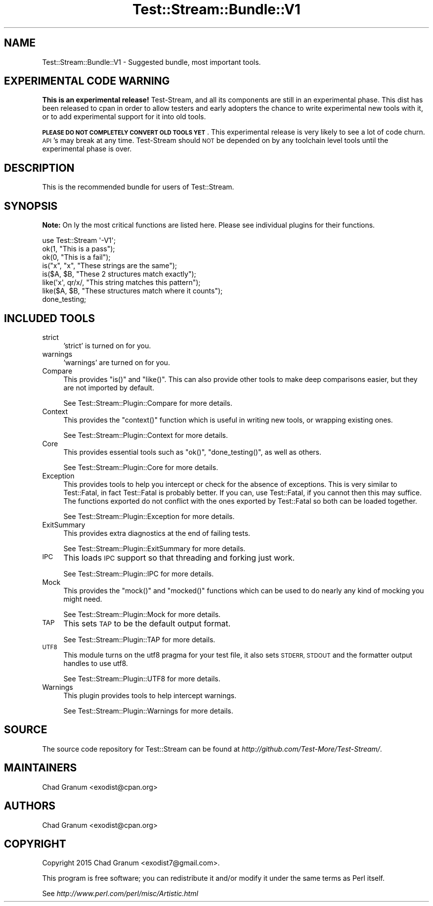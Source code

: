 .\" Automatically generated by Pod::Man 2.27 (Pod::Simple 3.28)
.\"
.\" Standard preamble:
.\" ========================================================================
.de Sp \" Vertical space (when we can't use .PP)
.if t .sp .5v
.if n .sp
..
.de Vb \" Begin verbatim text
.ft CW
.nf
.ne \\$1
..
.de Ve \" End verbatim text
.ft R
.fi
..
.\" Set up some character translations and predefined strings.  \*(-- will
.\" give an unbreakable dash, \*(PI will give pi, \*(L" will give a left
.\" double quote, and \*(R" will give a right double quote.  \*(C+ will
.\" give a nicer C++.  Capital omega is used to do unbreakable dashes and
.\" therefore won't be available.  \*(C` and \*(C' expand to `' in nroff,
.\" nothing in troff, for use with C<>.
.tr \(*W-
.ds C+ C\v'-.1v'\h'-1p'\s-2+\h'-1p'+\s0\v'.1v'\h'-1p'
.ie n \{\
.    ds -- \(*W-
.    ds PI pi
.    if (\n(.H=4u)&(1m=24u) .ds -- \(*W\h'-12u'\(*W\h'-12u'-\" diablo 10 pitch
.    if (\n(.H=4u)&(1m=20u) .ds -- \(*W\h'-12u'\(*W\h'-8u'-\"  diablo 12 pitch
.    ds L" ""
.    ds R" ""
.    ds C` ""
.    ds C' ""
'br\}
.el\{\
.    ds -- \|\(em\|
.    ds PI \(*p
.    ds L" ``
.    ds R" ''
.    ds C`
.    ds C'
'br\}
.\"
.\" Escape single quotes in literal strings from groff's Unicode transform.
.ie \n(.g .ds Aq \(aq
.el       .ds Aq '
.\"
.\" If the F register is turned on, we'll generate index entries on stderr for
.\" titles (.TH), headers (.SH), subsections (.SS), items (.Ip), and index
.\" entries marked with X<> in POD.  Of course, you'll have to process the
.\" output yourself in some meaningful fashion.
.\"
.\" Avoid warning from groff about undefined register 'F'.
.de IX
..
.nr rF 0
.if \n(.g .if rF .nr rF 1
.if (\n(rF:(\n(.g==0)) \{
.    if \nF \{
.        de IX
.        tm Index:\\$1\t\\n%\t"\\$2"
..
.        if !\nF==2 \{
.            nr % 0
.            nr F 2
.        \}
.    \}
.\}
.rr rF
.\"
.\" Accent mark definitions (@(#)ms.acc 1.5 88/02/08 SMI; from UCB 4.2).
.\" Fear.  Run.  Save yourself.  No user-serviceable parts.
.    \" fudge factors for nroff and troff
.if n \{\
.    ds #H 0
.    ds #V .8m
.    ds #F .3m
.    ds #[ \f1
.    ds #] \fP
.\}
.if t \{\
.    ds #H ((1u-(\\\\n(.fu%2u))*.13m)
.    ds #V .6m
.    ds #F 0
.    ds #[ \&
.    ds #] \&
.\}
.    \" simple accents for nroff and troff
.if n \{\
.    ds ' \&
.    ds ` \&
.    ds ^ \&
.    ds , \&
.    ds ~ ~
.    ds /
.\}
.if t \{\
.    ds ' \\k:\h'-(\\n(.wu*8/10-\*(#H)'\'\h"|\\n:u"
.    ds ` \\k:\h'-(\\n(.wu*8/10-\*(#H)'\`\h'|\\n:u'
.    ds ^ \\k:\h'-(\\n(.wu*10/11-\*(#H)'^\h'|\\n:u'
.    ds , \\k:\h'-(\\n(.wu*8/10)',\h'|\\n:u'
.    ds ~ \\k:\h'-(\\n(.wu-\*(#H-.1m)'~\h'|\\n:u'
.    ds / \\k:\h'-(\\n(.wu*8/10-\*(#H)'\z\(sl\h'|\\n:u'
.\}
.    \" troff and (daisy-wheel) nroff accents
.ds : \\k:\h'-(\\n(.wu*8/10-\*(#H+.1m+\*(#F)'\v'-\*(#V'\z.\h'.2m+\*(#F'.\h'|\\n:u'\v'\*(#V'
.ds 8 \h'\*(#H'\(*b\h'-\*(#H'
.ds o \\k:\h'-(\\n(.wu+\w'\(de'u-\*(#H)/2u'\v'-.3n'\*(#[\z\(de\v'.3n'\h'|\\n:u'\*(#]
.ds d- \h'\*(#H'\(pd\h'-\w'~'u'\v'-.25m'\f2\(hy\fP\v'.25m'\h'-\*(#H'
.ds D- D\\k:\h'-\w'D'u'\v'-.11m'\z\(hy\v'.11m'\h'|\\n:u'
.ds th \*(#[\v'.3m'\s+1I\s-1\v'-.3m'\h'-(\w'I'u*2/3)'\s-1o\s+1\*(#]
.ds Th \*(#[\s+2I\s-2\h'-\w'I'u*3/5'\v'-.3m'o\v'.3m'\*(#]
.ds ae a\h'-(\w'a'u*4/10)'e
.ds Ae A\h'-(\w'A'u*4/10)'E
.    \" corrections for vroff
.if v .ds ~ \\k:\h'-(\\n(.wu*9/10-\*(#H)'\s-2\u~\d\s+2\h'|\\n:u'
.if v .ds ^ \\k:\h'-(\\n(.wu*10/11-\*(#H)'\v'-.4m'^\v'.4m'\h'|\\n:u'
.    \" for low resolution devices (crt and lpr)
.if \n(.H>23 .if \n(.V>19 \
\{\
.    ds : e
.    ds 8 ss
.    ds o a
.    ds d- d\h'-1'\(ga
.    ds D- D\h'-1'\(hy
.    ds th \o'bp'
.    ds Th \o'LP'
.    ds ae ae
.    ds Ae AE
.\}
.rm #[ #] #H #V #F C
.\" ========================================================================
.\"
.IX Title "Test::Stream::Bundle::V1 3"
.TH Test::Stream::Bundle::V1 3 "2015-10-13" "perl v5.16.3" "User Contributed Perl Documentation"
.\" For nroff, turn off justification.  Always turn off hyphenation; it makes
.\" way too many mistakes in technical documents.
.if n .ad l
.nh
.SH "NAME"
Test::Stream::Bundle::V1 \- Suggested bundle, most important tools.
.SH "EXPERIMENTAL CODE WARNING"
.IX Header "EXPERIMENTAL CODE WARNING"
\&\fBThis is an experimental release!\fR Test-Stream, and all its components are
still in an experimental phase. This dist has been released to cpan in order to
allow testers and early adopters the chance to write experimental new tools
with it, or to add experimental support for it into old tools.
.PP
\&\fB\s-1PLEASE DO NOT COMPLETELY CONVERT OLD TOOLS YET\s0\fR. This experimental release is
very likely to see a lot of code churn. \s-1API\s0's may break at any time.
Test-Stream should \s-1NOT\s0 be depended on by any toolchain level tools until the
experimental phase is over.
.SH "DESCRIPTION"
.IX Header "DESCRIPTION"
This is the recommended bundle for users of Test::Stream.
.SH "SYNOPSIS"
.IX Header "SYNOPSIS"
\&\fBNote:\fR On ly the most critical functions are listed here. Please see
individual plugins for their functions.
.PP
.Vb 1
\&    use Test::Stream \*(Aq\-V1\*(Aq;
\&
\&    ok(1, "This is a pass");
\&    ok(0, "This is a fail");
\&
\&    is("x", "x", "These strings are the same");
\&    is($A, $B, "These 2 structures match exactly");
\&
\&    like(\*(Aqx\*(Aq, qr/x/, "This string matches this pattern");
\&    like($A, $B, "These structures match where it counts");
\&
\&    done_testing;
.Ve
.SH "INCLUDED TOOLS"
.IX Header "INCLUDED TOOLS"
.IP "strict" 4
.IX Item "strict"
\&'strict' is turned on for you.
.IP "warnings" 4
.IX Item "warnings"
\&'warnings' are turned on for you.
.IP "Compare" 4
.IX Item "Compare"
This provides \f(CW\*(C`is()\*(C'\fR and \f(CW\*(C`like()\*(C'\fR. This can also provide other tools to make
deep comparisons easier, but they are not imported by default.
.Sp
See Test::Stream::Plugin::Compare for more details.
.IP "Context" 4
.IX Item "Context"
This provides the \f(CW\*(C`context()\*(C'\fR function which is useful in writing new tools,
or wrapping existing ones.
.Sp
See Test::Stream::Plugin::Context for more details.
.IP "Core" 4
.IX Item "Core"
This provides essential tools such as \f(CW\*(C`ok()\*(C'\fR, \f(CW\*(C`done_testing()\*(C'\fR, as well as
others.
.Sp
See Test::Stream::Plugin::Core for more details.
.IP "Exception" 4
.IX Item "Exception"
This provides tools to help you intercept or check for the absence of
exceptions. This is very similar to Test::Fatal, in fact Test::Fatal is
probably better. If you can, use Test::Fatal, if you cannot then this may
suffice. The functions exported do not conflict with the ones exported by
Test::Fatal so both can be loaded together.
.Sp
See Test::Stream::Plugin::Exception for more details.
.IP "ExitSummary" 4
.IX Item "ExitSummary"
This provides extra diagnostics at the end of failing tests.
.Sp
See Test::Stream::Plugin::ExitSummary for more details.
.IP "\s-1IPC\s0" 4
.IX Item "IPC"
This loads \s-1IPC\s0 support so that threading and forking just work.
.Sp
See Test::Stream::Plugin::IPC for more details.
.IP "Mock" 4
.IX Item "Mock"
This provides the \f(CW\*(C`mock()\*(C'\fR and \f(CW\*(C`mocked()\*(C'\fR functions which can be used to do
nearly any kind of mocking you might need.
.Sp
See Test::Stream::Plugin::Mock for more details.
.IP "\s-1TAP\s0" 4
.IX Item "TAP"
This sets \s-1TAP\s0 to be the default output format.
.Sp
See Test::Stream::Plugin::TAP for more details.
.IP "\s-1UTF8\s0" 4
.IX Item "UTF8"
This module turns on the utf8 pragma for your test file, it also sets \s-1STDERR,
STDOUT\s0 and the formatter output handles to use utf8.
.Sp
See Test::Stream::Plugin::UTF8 for more details.
.IP "Warnings" 4
.IX Item "Warnings"
This plugin provides tools to help intercept warnings.
.Sp
See Test::Stream::Plugin::Warnings for more details.
.SH "SOURCE"
.IX Header "SOURCE"
The source code repository for Test::Stream can be found at
\&\fIhttp://github.com/Test\-More/Test\-Stream/\fR.
.SH "MAINTAINERS"
.IX Header "MAINTAINERS"
.IP "Chad Granum <exodist@cpan.org>" 4
.IX Item "Chad Granum <exodist@cpan.org>"
.SH "AUTHORS"
.IX Header "AUTHORS"
.PD 0
.IP "Chad Granum <exodist@cpan.org>" 4
.IX Item "Chad Granum <exodist@cpan.org>"
.PD
.SH "COPYRIGHT"
.IX Header "COPYRIGHT"
Copyright 2015 Chad Granum <exodist7@gmail.com>.
.PP
This program is free software; you can redistribute it and/or
modify it under the same terms as Perl itself.
.PP
See \fIhttp://www.perl.com/perl/misc/Artistic.html\fR
